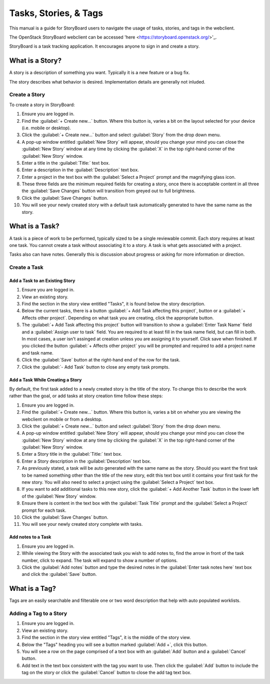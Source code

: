 ======================
Tasks, Stories, & Tags
======================

This manual is a guide for StoryBoard users to navigate the usage of tasks, stories, and tags in the webclient.

The OpenStack StoryBoard webclient can be accessed 'here <https://storyboard.openstack.org/>'_.

StoryBoard is a task tracking application. It encourages anyone
to sign in and create a story.

What is a Story?
~~~~~~~~~~~~~~~~

A story is a description of something you want. Typically it is a new feature or
a bug fix.

The story describes what behavior is desired. Implementation details
are generally not inluded.

Create a Story
--------------

To create a story in StoryBoard:

#. Ensure you are logged in.

#. Find the :guilabel:`+ Create new...` button. Where this button is, varies
   a bit on the layout selected for your device (i.e. mobile or desktop).

#. Click the :guilabel:`+ Create new...` button and select :guilabel:`Story`
   from the drop down menu.

#. A pop-up window entitled :guilabel:`New Story` will appear, should you
   change your mind you can close the :guilabel:`New Story` window at any
   time by clicking the :guilabel:`X` in the top right-hand corner of the
   :guilabel:`New Story` window.

#.  Enter a title in the :guilabel:`Title:` text box.

#.  Enter a description in the :guilabel:`Description` text box.

#.  Enter a project in the text box with the :guilabel:`Select a Project`
    prompt and the magnifying glass icon.

#. These three fields are the minimum required fields for creating a story,
   once there is acceptable content in all three the :guilabel:`Save Changes`
   button will transition from greyed out to full brightness.

#. Click the :guilabel:`Save Changes` button.

#. You will see your newly created story with a default task automatically generated
   to have the same name as the story.

What is a Task?
~~~~~~~~~~~~~~~

A task is a piece of work to be performed, typically sized to be a single reviewable
commit. Each story requires at least one task. You cannot create a task without
associating it to a story. A task is what gets associated with a project.

Tasks also can have notes. Generally this is discussion about progress or asking for
more information or direction.


Create a Task
-------------

Add a Task to an Existing Story
===============================

#. Ensure you are logged in.

#. View an existing story.

#. Find the section in the story view entitled "Tasks", it is found below the
   story description.

#. Below the current tasks, there is a button :guilabel:`+ Add Task affecting this project`,
   button or a :guilabel:`+ Affects other project`. Depending on what task you
   are creating, click the appropriate button.

#. The :guilabel:`+ Add Task affecting this project` button will transition to
   show a :guilabel:`Enter Task Name` field and a :guilabel:`Assign user to task`
   field. You are required to at least fill in the task name field, but can fill in both.
   In most cases, a user isn't assinged at creation unless you are assigning it to yourself.
   Click save when finished. If you clicked the button :guilabel:`+ Affects other project`
   you will be prompted and required to add a project name and task name.

#. Click the :guilabel:`Save` button at the right-hand end of the row for the
   task.

#. Click the :guilabel:`- Add Task` button to close any empty task prompts.

Add a Task While Creating a Story
=================================

By default, the first task added to a newly created story is the title
of the story. To change this to describe the work rather than the goal, or
add tasks at story creation time follow these steps:

#. Ensure you are logged in.

#. Find the :guilabel:`+ Create new...` button. Where this button is, varies
   a bit on wheher you are viewing the webclient on mobile or from a desktop.

#. Click the :guilabel:`+ Create new...` button and select :guilabel:`Story`
   from the drop down menu.

#. A pop-up window entitled :guilabel:`New Story` will appear, should you
   change your mind you can close the :guilabel:`New Story` window at any
   time by clicking the :guilabel:`X` in the top right-hand corner of the
   :guilabel:`New Story` window.

#. Enter a Story title in the :guilabel:`Title:` text box.

#. Enter a Story description in the :guilabel:`Description` text box.

#. As previously stated, a task will be auto generated with the same name as
   the story. Should you want the first task to be named something other than
   the title of the new story, edit this text box until it contains your first
   task for the new story. You will also need to select a project using the
   :guilabel:`Select a Project` text box.

#. If you want to add additional tasks to this new story, click the
   :guilabel:`+ Add Another Task` button in the lower left of the
   :guilabel:`New Story` window.

#. Ensure there is content in the text box with the :guilabel:`Task Title`
   prompt and the :guilabel:`Select a Project` prompt for each task.

#. Click the :guilabel:`Save Changes` button.

#. You will see your newly created story complete with tasks.


Add notes to a Task
===================

#. Ensure you are logged in.

#. While viewing the Story with the associated task you wish to add notes to,
   find the arrow in front of the task number, click to expand. The task will
   expand to show a number of options.

#. Click the :guilabel:`Add notes` button and type the desired notes in the
   :guilabel:`Enter task notes here` text box and click the :guilabel:`Save`
   button.


What is a Tag?
~~~~~~~~~~~~~~

Tags are an easily searchable and filterable one or two word description that
help with auto populated worklists.

Adding a Tag to a Story
-----------------------

#. Ensure you are logged in.

#. View an existing story.

#. Find the section in the story view entitled "Tags", it is the middle of the
   story view.

#. Below the "Tags" heading you will see a button marked :guilabel:`Add +`,
   click this button.

#. You will see a row on the page comprised of a text box with an :guilabel:`Add`
   button and a :guilabel:`Cancel` button.

#. Add text in the text box consistent with the tag you want to use. Then click
   the :guilabel:`Add` button to include the tag on the story or click the
   :guilabel:`Cancel` button to close the add tag text box.
